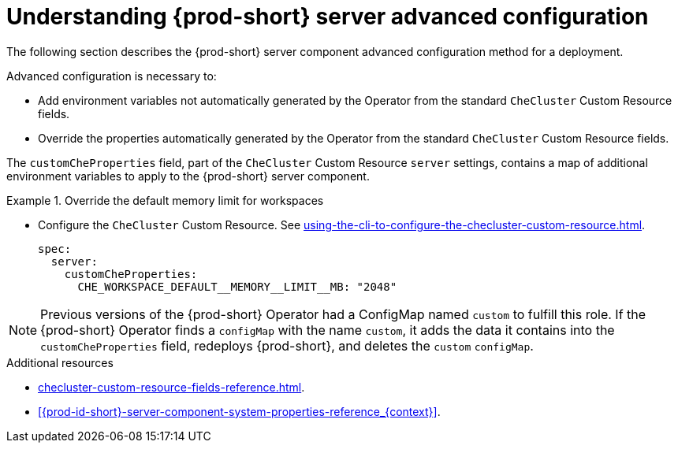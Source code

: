 // Module included in the following assemblies:
//
// advanced-configuration-options

[id="understanding-{prod-id-short}-server-advanced-configuration_{context}"]
= Understanding {prod-short} server advanced configuration

The following section describes the {prod-short} server component advanced configuration method for a deployment.

Advanced configuration is necessary to:

* Add environment variables not automatically generated by the Operator from the standard `CheCluster` Custom Resource fields.
* Override the properties automatically generated by the Operator from the standard `CheCluster` Custom Resource fields.


The `customCheProperties` field, part of the `CheCluster` Custom Resource `server` settings, contains a
map of additional environment variables to apply to the {prod-short} server component.

.Override the default memory limit for workspaces
====
* Configure the `CheCluster` Custom Resource. See xref:using-the-cli-to-configure-the-checluster-custom-resource.adoc[].
+
[source,yaml,subs="+quotes,+attributes,+macros"]
----
spec:
  server:
    customCheProperties:
      pass:[CHE_WORKSPACE_DEFAULT__MEMORY__LIMIT__MB]: "2048"
----
====

[NOTE]
====
Previous versions of the {prod-short} Operator had a ConfigMap named `custom` to fulfill this role. If the {prod-short} Operator finds a `configMap` with the name `custom`, it adds the data it contains into the `customCheProperties` field, redeploys {prod-short}, and deletes the `custom` `configMap`.
====

.Additional resources

* xref:checluster-custom-resource-fields-reference.adoc[].

* xref:{prod-id-short}-server-component-system-properties-reference_{context}[].

